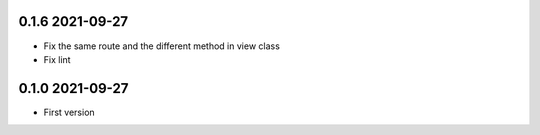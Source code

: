 0.1.6 2021-09-27
----------------
* Fix the same route and the different method in view class
* Fix lint

0.1.0 2021-09-27
----------------

* First version 
